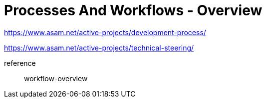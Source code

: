 = Processes And Workflows - Overview
:description: Links to the current contact page for ASAM Office members.
:keywords: processes,workflows, ASAM, new-here-content


https://www.asam.net/active-projects/development-process/

https://www.asam.net/active-projects/technical-steering/

reference:: workflow-overview
